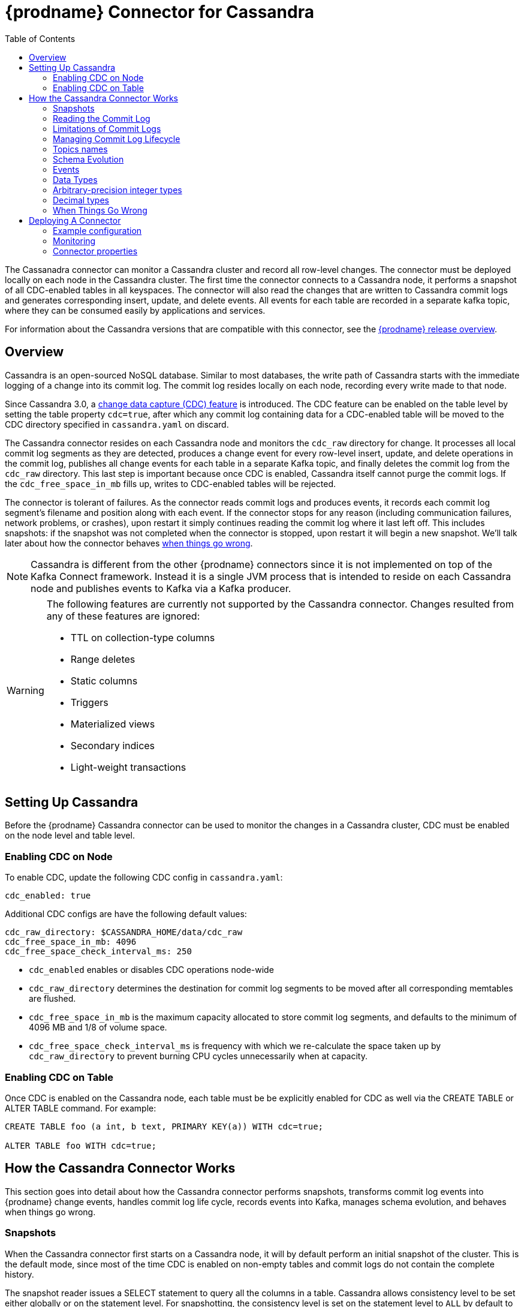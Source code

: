 [id="debezium-connector-for-cassandra"]
= {prodname} Connector for Cassandra

:context: cassandra
:toc:
:toc-placement: macro
:linkattrs:
:icons: font
:source-highlighter: highlight.js

toc::[]

The Cassanadra connector can monitor a Cassandra cluster and record all row-level changes. The connector must be deployed locally on each node in the Cassandra cluster. The first time the connector connects to a Cassandra node, it performs a snapshot of all CDC-enabled tables in all keyspaces. The connector will also read the changes that are written to Cassandra commit logs and generates corresponding insert, update, and delete events. All events for each table are recorded in a separate kafka topic, where they can be consumed easily by applications and services.

For information about the Cassandra versions that are compatible with this connector, see the link:https://debezium.io/releases/[{prodname} release overview].


[[cassandra-overview]]
== Overview

Cassandra is an open-sourced NoSQL database.
Similar to most databases, the write path of Cassandra starts with the immediate logging of a change into its commit log.
The commit log resides locally on each node, recording every write made to that node.

Since Cassandra 3.0, a http://cassandra.apache.org/doc/3.11.3/operating/cdc.html[change data capture (CDC) feature] is introduced.
The CDC feature can be enabled on the table level by setting the table property `cdc=true`, after which any commit log containing data for a CDC-enabled table will be moved to the CDC directory specified in `cassandra.yaml` on discard.

The Cassandra connector resides on each Cassandra node and monitors the `cdc_raw` directory for change.
It processes all local commit log segments as they are detected, produces a change event for every row-level insert, update, and delete operations in the commit log, publishes all change events for each table in a separate Kafka topic, and finally deletes the commit log from the `cdc_raw` directory.
This last step is important because once CDC is enabled, Cassandra itself cannot purge the commit logs. If the `cdc_free_space_in_mb` fills up, writes to CDC-enabled tables will be rejected.

The connector is tolerant of failures.
As the connector reads commit logs and produces events, it records each commit log segment's filename and position along with each event.
If the connector stops for any reason (including communication failures, network problems, or crashes), upon restart it simply continues reading the commit log where it last left off.
This includes snapshots: if the snapshot was not completed when the connector is stopped, upon restart it will begin a new snapshot.
We'll talk later about how the connector behaves xref:{link-cassandra-connector}#cassandra-when-things-go-wrong[when things go wrong].

[NOTE]
====
Cassandra is different from the other {prodname} connectors since it is not implemented on top of the Kafka Connect framework. Instead it is a single JVM process that is intended to reside on each Cassandra node and publishes events to Kafka via a Kafka producer.
====

[WARNING]
====
The following features are currently not supported by the Cassandra connector. Changes resulted from any of these features are ignored:

* TTL on collection-type columns
* Range deletes
* Static columns
* Triggers
* Materialized views
* Secondary indices
* Light-weight transactions
====

[[setting-up-cassandra]]
== Setting Up Cassandra

Before the {prodname} Cassandra connector can be used to monitor the changes in a Cassandra cluster, CDC must be enabled on the node level and table level.

[[enabling-cdc-on-node]]
=== Enabling CDC on Node

To enable CDC, update the following CDC config in `cassandra.yaml`:

[source,yaml]
----
cdc_enabled: true
----

Additional CDC configs are have the following default values:

[source,yaml]
----
cdc_raw_directory: $CASSANDRA_HOME/data/cdc_raw
cdc_free_space_in_mb: 4096
cdc_free_space_check_interval_ms: 250
----

* `cdc_enabled` enables or disables CDC operations node-wide
* `cdc_raw_directory` determines the destination for commit log segments to be moved after all corresponding memtables are flushed.
* `cdc_free_space_in_mb` is the maximum capacity allocated to store commit log segments, and defaults to the minimum of 4096 MB and 1/8 of volume space.
* `cdc_free_space_check_interval_ms` is frequency with which we re-calculate the space taken up by `cdc_raw_directory` to prevent burning CPU cycles unnecessarily when at capacity.


[[enabling-cdc-on-table]]
=== Enabling CDC on Table

Once CDC is enabled on the Cassandra node, each table must be be explicitly enabled for CDC as well via the CREATE TABLE or ALTER TABLE command. For example:

[source,sql]
----
CREATE TABLE foo (a int, b text, PRIMARY KEY(a)) WITH cdc=true;

ALTER TABLE foo WITH cdc=true;
----

[[how-the-cassandra-connector-works]]
== How the Cassandra Connector Works

This section goes into detail about how the Cassandra connector performs snapshots, transforms commit log events into {prodname} change events, handles commit log life cycle, records events into Kafka, manages schema evolution, and behaves when things go wrong.


[[cassandra-snapshots]]
=== Snapshots

When the Cassandra connector first starts on a Cassandra node, it will by default perform an initial snapshot of the cluster.
This is the default mode, since most of the time CDC is enabled on non-empty tables and commit logs do not contain the complete history.

The snapshot reader issues a SELECT statement to query all the columns in a table. Cassandra allows consistency level to be set either globally or on the statement level.
For snapshotting, the consistency level is set on the statement level to `ALL` by default to provide the highest consistency.
This implies if one node goes down during the snapshot, the snapshot would not be able to continue and a subsequent re-snapshot is required once the node has been brought back online.
You can adjust the consistency level of the snapshot to a lower consistency level in order to increase availability, provided that you understand the tradeoff with consistency.

[NOTE]
====
In Cassandra 3.X, it is not possible to read strictly from the local Cassandra node.
Starting in Cassandra 4.0, a `NODE_LOCAL` consistency level will be added.
This will allow the Cassandra connector to read from the node it resides in only (which would be consistent with the way commit logs are processed).
====

Unlike relational databases, there is no read lock applied during a snapshot, so writes to Cassandra are not blocked during that snapshot.
If the queried data has been modified by another client during the snapshot, those changes may be reflected in the snapshot result set.

If the connector fails or stops before the snapshot is completed, the connector will begin a new snapshot upon restarts.
In the default snapshot mode (`initial`), once the connector completes its initial snapshot, it will no longer perform any additional snapshots.
The only exception would be during a connector restart: if CDC is enabled on a table, and then the connector is restarted, that table would be snapshotted.

The second snapshot mode (`always`) allows the connector to perform snapshot whenever necessary.
It checks periodically for newly CDC-enabled tables, and snapshot these tables as soon as they are detected.

The third snapshot mode ('never') ensures the connector never performs snapshots.
When a new connector is configured this way, it will only read the commit log in the CDC directory.
This is not the default behavior because starting a new connector in this mode (without a snapshot) requires the commit logs to contain the entire history of all CDC-enabled tables, which is often not the case.
Another use case for this mode is if there is one connector already doing the snapshotting, you can disable snapshot on others to avoid duplicated work.

[[reading-the-commitlog]]
=== Reading the Commit Log

The Cassandra connector will typically spend the vast majority of its time reading local commit logs on the Cassandra node.
In Cassandra 4.0 on every segment fsync, an index file will be updated to reflect latest offset.
This eliminates the processing delay in the CDC feature in Cassandra 3.X. and can be enabled in Cassandra 4 Debezium connector by setting the configuration: `commit.log.real.time.processing.enabled` to `true`.
The frequency at which index file is polled is determined by `commit.log.marked.complete.poll.interval.ms`.


Commit logs' binary data are deserialized with Cassandra's CommitLogReader and CommitLogReadHandler.
Each deserialized object is called a `mutation` in Cassandra. A `mutation` contains one or more change events.

As the Cassandra connector reads the commit log, it transform the log events into {prodname} _create_, _update_, or _delete_ events that include the position in the commit log where the event was found.
The Cassandra connector encode these change events with Kafka Connect converters and publish them to the appropriate Kafka topics.

[[limitations-of-commit-logs]]
=== Limitations of Commit Logs

Cassandra's commit logs come with a set of limitations, which are critical for interpreting CDC events correctly:

* Commit logs only arrive in `cdc_raw` directory when it is full, in which case it would be flushed/discarded.
  This implies there is a delay between when the event is logged and when the event is captured.
* Commit logs on an individual Cassandra node do not reflect all writes to the cluster, they only reflect writes stored on that node.
  This is why it is necesssary to monitor changes on all nodes in a Cassandra cluster.
  However, due to replication factor, this also implies it is necessary for downstream consumers of these events to handle deduplication.
* Writes to an individual Cassandra node are logged as they arrive. However, these events may arrive out-of-order from which they are issued.
  Downstream consumers of these events must understand and implement logic similar to Cassandra's read path to get the correct output.
* Schema changes of tables are not recorded in commit logs, only data changes are recorded.
  Therefore changes in schema are detected on a best-effort basis.
  To avoid data loss, it is recommended to pause writes to the table during schema change.
* Cassandra does not perform read-before-write, as a result commit logs do not record the value of every column in the changed row, it only records the values of columns that have been modified (except for partition key columns, which are always recorded as they are required in Cassandra DML commands).
* Due to the nature of CQL, _insert_ DMLs can result in a row insertion or update; _update_ DMLs can result in a row insertion, update, or deletion; _delete_ DMLs can result in a row update or deletion.
  Since queries are not recorded in commit logs, CDC event type is classified based on the effect on the row in a relational database sense.

**TODO**: is there a way to determine event type which corresponds to the actual Cassandra DML statement? and if so, is that preferred over the semantic of these events?

[[managing-commitlog-lifecycle]]
=== Managing Commit Log Lifecycle

By default, Cassandra connector will delete commit logs which have been processed.
It is not recommended to start the connector while deletion of commit logs is disabled, as this could bloat up disk storage and prevent further writes to the Cassandra cluster.
To manage the commit logs in a custom manner (i.e. upload it to a cloud provider), the CommitLogTransfer interface can be implemented.


[[cassandra-topic-names]]
=== Topics names

The Cassandra connector writes events for all insert, update, and delete uperations on a single table to a single Kafka topic.
The name of the Kafka topics always take the following form:

`_clusterName_._keyspaceName_._tableName_`

where _clusterName_ is the logical name of the connector as specified with the xref:cassandra-property-topic-prefix[`topic.prefix`] configuration property, _keyspaceName_ is the name of the keyspace where the operation occurred, and _tableName_ is the name of the table on which the operation occurred.

For example, consider a Cassandra installation with an `inventory` keyspace that contains four tables: `products`, `products_on_hand`, `customers`, and `orders`.
If the connector monitoring this database were given a logical server name of `fulfillment`, then the connector would produce events on these four Kafka topics:

* `fulfillment.inventory.products`
* `fulfillment.inventory.products_on_hand`
* `fulfillment.inventory.customers`
* `fulfillment.inventory.orders`

**TODO**: for topic name, is _clusterName_._keyspaceName_._tableName_ okay? or should it be _connectorName_._keyspaceName_._tableName_ or _connectorName_._clusterName_._keyspaceName_._tableName_?

[[cassandra-schema-evolution]]
=== Schema Evolution

DDLs are not recorded in commit logs.
When the schema of a table change, this change is issued from one of the Cassandra node and propagated to other nodes via Gossip Protocol.

Schema changes in Cassandra will be detected by an implemented SchemaChangeListener with latency less than 1s, which will then update the schema instance loaded from Cassandra as well as the Kafka key value schemas cached for each table.

Please note that with the current schema evolution approach, the Cassandra connector won't be able to provide accurate data change information for a small period of time in the following cases:

. If CDC gets disabled for a table, data changes which have happened before CDC got disabled will be skipped.
. If a column is removed from a table, data changes involving this column before it's removed cannot be deserialized correctly and will be skipped.

[[cassandra-events]]
=== Events

All data change events produced by the Cassandra connector have a key and a value, although the structure of the key and value depends on the table from which the change events originated (see xref:{link-cassandra-connector}#cassandra-topic-names[Topic Names]).

[[cassandra-change-events-key]]
==== Change Event's Key

For a given table, the change event's key will have a structure that contains a field for each column in the primary key of the table at the time the event was created.
Consider an `inventory` database with a `customers` table defined as:

[source,sql,indent=0]
----
CREATE TABLE customers (
  id bigint,
  registration_date timestamp,
  first_name text,
  last_name text,
  email text,
  PRIMARY KEY (id, registration_date)
);
----

Every change event for the `customers` table while it has this definition will feature the same key schema, which in JSON representation looks like this:

[source,json,indent=0]
----
{
  "type": "record",
  "name": "cassandra-cluster-1.inventory.customers.Key",
  "namespace": "io.debezium.connector.cassandra",
  "fields": [
    {
      "name": "id",
      "type": "long"
    },
    {
      "name": "registration_date",
      "type": "long",
      "logicalType": "timestamp-millis"
    }
  ]
}
----

For id = 1001 and registration_date = 1562202942545, the key payload in JSON representation would look like this:

[source,json,indent=0]
----
{
  "id": 1001,
  "registration_date": 1562202942545
}
----

[NOTE]
====
Although the `field.exclude.list` configuration property allows you to remove columns from the event values, all columns in a primary key are always included in the event's key.
====


[[cassandra-change-events-value]]
==== Change event's value

The value of the change event message is a bit more complicated. Every change event value produced by Cassandra connector has an envelope structure with the following fields:

`op`:: A mandatory field that contains a string value describing the type of operation. Values for the Cassandra connector are `i` for insert, `u` for update, and `d` for delete.
`after`:: An optional field that if present contains the state of the row _after_ the event occurred.
The structure will be described by the `cassandra-cluster-1.inventory.customers.Value` Kafka Connect schema, which represent the cluster, keyspace, and table the event is referring to.
`source`:: A mandatory field that contains a structure describing the source metadata for the event, which in the case of Cassandra contains the following fields:

  * {prodname} version.
  * Connector name.
  * Cassandra cluster name.
  * Name of the commit log file where the event was recorded, the position in that commit log file where the event appeared, whether this event was part of a snapshot, name of the affected keyspace and table, and the maximum timestamp of the partition update in microseconds.

`ts_ms`:: (Optional) If present, contains the time at which the connector processed the event, based on the system clock of the JVM that runs the Cassandra connector.

[NOTE]
====
Because Cassandra does not perform a read-before-write, the Cassandra commit log does not record the value of a row before a change is applied.
As a result, Cassandra change event records do not include a `before` field.
====

The following is a JSON representation of a value schema for a _create_ event for our `customers` table:

[source,json,indent=0]
----
{
  "type": "record",
  "name": "cassandra-cluster-1.inventory.customers.Envelope",
  "namespace": "io.debezium.connector.cassandra",
  "fields": [
      {
        "name": "op",
        "type": "string"
      },
      {
        "name": "ts_ms",
        "type": "long",
        "logicalType": "timestamp-millis"
      },
      {
        "name": "after",
        "type": "record",
        "fields": [
          {
            "name": "id",
            "type": [
              "null",
              {
            "name": "id",
            "type": "record",
            "fields": [
              {
                "name":"value",
                "type": "string"
              },
              {
                "name":"deletion_ts",
                "type": ["null", "long"],
                "default" : "null"
              },
              {
                "name":"set",
                "type": "boolean"
              }
            ]
            }
          ]
          },
          {
            "name": "registration_date",
            "type": [
              "null",
              {
            "name": "registration_date",
            "type": "record",
            "fields": [
              {
                "name":"value",
                "type": "long",
                "logical_type": "timestamp-millis"
              },
              {
                "name":"deletion_ts",
                "type": ["null", "long"],
                "default" : "null"
              },
              {
                "name":"set",
                "type": "boolean"
              }
            ]
            }
          ]
          },
          {
            "name": "first_name",
            "type": [
              "null",
              {
            "name": "first_name",
            "type": "record",
            "fields": [
              {
                "name":"value",
                "type": "string"
              },
              {
                "name":"deletion_ts",
                "type": ["null", "long"],
                "default" : "null"
              },
              {
                "name":"set",
                "type": "boolean"
              }
            ]
            }
          ]
          },
          {
            "name": "last_name",
            "type": [
              "null",
              {
            "name": "last_name",
            "type": "record",
            "fields": [
              {
                "name":"value",
                "type": "string"
              },
              {
                "name":"deletion_ts",
                "type": ["null", "long"],
                "default" : "null"
              },
              {
                "name":"set",
                "type": "boolean"
              }
            ]
            }
          ]
          },
          {
            "name": "last_name",
            "type": [
              "null",
              {
            "name": "email",
            "type": "record",
            "fields": [
              {
                "name":"value",
                "type": "string"
              },
              {
                "name":"deletion_ts",
                "type": ["null", "long"],
                "default" : "null"
              },
              {
                "name":"set",
                "type": "boolean"
              }
            ]
            }
          ]
          }
        ]
      },
      {
        "name": "source",
        "type": "record",
        "fields": [
          {
            "name": "version",
            "type": "string"
          },
          {
            "name": "connector",
            "type": "string"
          },
          {
            "name": "cluster",
            "type": "string"
          },
          {
            "name": "snapshot",
            "type": "boolean"
          },
          {
            "name": "keyspace",
            "type": "string"
          },
          {
            "name": "table",
            "type": "string"
          },
          {
            "name": "file",
            "type": "string"
          },
          {
            "name": "position",
            "type": "int"
          },
          {
            "name": "ts_ms",
            "type": "long",
            "logicalType": "timestamp-micros"
          }
        ]
      }
  ]
}
----

**TODO**: verify max timestamp != deletion timestamp in case of deletion DDLs

Given the following `insert` DML:

[source,sql,indent=0]
----
INSERT INTO customers (
  id,
  registration_date,
  first_name,
  last_name,
  email)
VALUES (
  1001,
  now(),
  "Anne",
  "Kretchmar",
  "annek@noanswer.org"
);
----

The value payload in JSON representation would look like this:

[source,json,indent=0,subs="attributes"]
----
{
  "op": "c",
  "ts_ms": 1562202942832,
  "after": {
    "id": {
    "value": 1001,
    "deletion_ts": null,
    "set": true
  },
    "registration_date": {
    "value": 1562202942545,
    "deletion_ts": null,
    "set": true
  },
  "first_name": {
    "value": "Anne",
    "deletion_ts": null,
    "set": true
  },
  "last_name": {
    "value": "Kretchmar",
    "deletion_ts": null,
    "set": true
  },
  "email": {
    "value": "annek@noanswer.org",
    "deletion_ts": null,
    "set": true
  }
  },
  "source": {
    "version": "{debezium-version}",
    "connector": "cassandra",
    "cluster": "cassandra-cluster-1",
    "snapshot": false,
    "keyspace": "inventory",
    "table": "customers",
    "file": "commitlog-6-123456.log",
    "pos": 54,
    "ts_ms": 1562202942666382
  }
}
----

Given the following `update` DML:

[source,sql,indent=0]
----
UPDATE customers
SET email = "annek_new@noanswer.org"
WHERE id = 1001 AND registration_date = 1562202942545
----

The value payload in JSON representation would look like this:

[source,json,indent=0,subs="attributes"]
----
{
  "op": "u",
  "ts_ms": 1562202942912,
  "after": {
    "id": {
    "value": 1001,
    "deletion_ts": null,
    "set": true
  },
    "registration_date": {
    "value": 1562202942545,
    "deletion_ts": null,
    "set": true
  },
  "first_name": null,
  "last_name": null,
  "email": {
    "value": "annek_new@noanswer.org",
    "deletion_ts": null,
    "set": true
  }
  },
  "source": {
    "version": "{debezium-version}",
    "connector": "cassandra",
    "cluster": "cassandra-cluster-1",
    "snapshot": false,
    "keyspace": "inventory",
    "table": "customers",
    "file": "commitlog-6-123456.log",
    "pos": 102,
    "ts_ms": 1562202942666490
  }
}
----

When we compare this to the value in the _insert_ event, we see a couple differences:

* The `op` field value is now `u`, signifying that this row changed because of an update.
* The `after` field now has the updated state of the row, and here we can see that the email value is now `annek_new@noanswer.org`.
  Notice that `first_name` and `last_name` are null, this is because these fields did not change during this update.
  However, `id` and `registration_date` are still included, because these are the primary keys of this table.
* The `source` field structure has the same fields as before, but the values are different since this event is from a different position in the commit log.
* The `ts_ms` shows the timestamp milliseconds which the connector processed this event.

Finally, given the following `delete` DML:

[source,sql]
----
DELETE FROM customers
WHERE id = 1001 AND registration_date = 1562202942545;
----

The value payload in JSON representation would look like this:

[source,json,indent=0,subs="attributes"]
----
{
  "op": "d",
  "ts_ms": 1562202942912,
  "after": {
    "id": {
    "value": 1001,
    "deletion_ts": 1562202972545,
    "set": true
  },
    "registration_date": {
    "value": 1562202942545,
    "deletion_ts": 1562202972545,
    "set": true
  },
  "first_name": null,
  "last_name": null,
  "email": null
  },
  "source": {
    "version": "{debezium-version}",
    "connector": "cassandra",
    "cluster": "cassandra-cluster-1",
    "snapshot": false,
    "keyspace": "inventory",
    "table": "customers",
    "file": "commitlog-6-123456.log",
    "pos": 102,
    "ts_ms": 1562202942666490
  }
}
----

When we compare this to the value in the _insert_ and _update_ event, we see a couple differences:

* The `op` field value is now `d`, signifying that this row changed because of a deletion.
* The `after` field only contains values for `id` and `registration_date` because this is a deletion by primary keys.
* The `source` field structure has the same fields as before, but the values are different since this event is from a different position in the commit log.
* The `ts_ms` shows the timestamp milliseconds which the connector processed this event.

**TODO**: given TTL is not currently support, would it be better to remove delete_ts? would it also be okay to derive whether a field is set or not by looking at the each column to see if it is null?

**TODO**: discuss tombstone events in Cassandra connector

[[cassandra-data-types]]
=== Data Types

As described above, the Cassandra connector represents the changes to rows with events that are structured like the table in which the row exist.
The event contains a field for each column value, and how that value is represented in the event depends on the Cassandra data type of the column.
This section describes this mapping.

The following table describes how the connector maps each of the Cassandra data types to an Kafka Connect data type.

[cols="30%a, 30%a, 40%a"]
|===
|Cassandra Data Type
|Literal Type (Schema Type)
|Semantic Type (Schema Name)

|`ascii`
|`string`
|n/a

|`bigint`
|`int64`
|n/a

|`blob`
|`bytes`
|n/a

|`boolean`
|`boolean`
|n/a

|`counter`
|`int64`
|n/a

|`date`
|`int32`
|`io.debezium.time.Date`

|`decimal`
|`float64`
|n/a

|`double`
|`float64`
|n/a

|`float`
|`float32`
|n/a

|`frozen`
|`bytes`
|n/a

|`inet`
|`string`
|n/a

|`int`
|`int32`
|n/a

|`list`
|`array`
|n/a

|`map`
|`map`
|n/a

|`set`
|`array`
|n/a

|`smallint`
|`int16`
|n/a

|`text`
|`string`
|n/a

|`time`
|`int64`
|n/a

|`timestamp`
|`int64`
|`io.debezium.time.Timestamp`

|`timeuuid`
|`string`
|`io.debezium.data.Uuid`

|`tinyint`
|`int8`
|n/a

|`tuple`
|`map`
|n/a

|`uuid`
|`string`
|`io.debezium.data.Uuid`

|`varchar`
|`string`
|n/a

|`varint`
|`int64`
|n/a

|`duration`
|`int64`
|`io.debezium.time.NanoDuration` (an approximate representation of the duration value in nano-seconds)

|===

**TODO**: add logical types

=== Arbitrary-precision integer types

The Cassandra connector handles `varint` values according to the setting of the xref:{link-cassandra-connector}#cassandra-property-varint-handling-mode[`varint.handling.mode` connector configuration property].

varint.handling.mode=long::
+
.Mapping when `varint.handling.mode=long`
[cols="30%a,30%a,40%a",options="header",subs="+attributes"]
|===
|Cassandra type |Literal type |Semantic type

|`varint`
|`INT64`
a|_n/a_

|===

varint.handling.mode=precise::
+
.Mappings when `decimal.handling.mode=precise`
[cols="30%a,15%a,55%a",options="header",subs="+attributes"]
|===
|Cassandra type |Literal type |Semantic type

|`varint`
|`BYTES`
a|`org.apache.kafka.connect.data.Decimal` +
The `scale` schema parameter is set to zero.

|===

varint.handling.mode=string::
+
.Mapping when `varint.handling.mode=string`
[cols="30%a,30%a,40%a",options="header",subs="+attributes"]
|===
|Cassandra type |Literal type |Semantic type

|`varint`
|`STRING`
a|_n/a_

|===

=== Decimal types

The Cassandra connector handles `decimal` values according to the setting of the xref:{link-cassandra-connector}#cassandra-property-decimal-handling-mode[`decimal.handling.mode` connector configuration property].

decimal.handling.mode=double::
+
.Mapping when `decimal.handling.mode=double`
[cols="30%a,30%a,40%a",options="header",subs="+attributes"]
|===
|Cassandra type |Literal type |Semantic type

|`decimal`
|`FLOAT64`
a|_n/a_

|===

decimal.handling.mode=precise::
+
.Mappings when `decimal.handling.mode=precise`
[cols="30%a,15%a,55%a",options="header",subs="+attributes"]
|===
|Cassandra type |Literal type |Semantic type

|`decimal`
|`STRUCT`
a|`io.debezium.data.VariableScaleDecimal` +
Contains a structure with two fields: `scale` of type `INT32` that contains the scale of the transferred value and `value` of type `BYTES` containing the original value in an unscaled form.

|===

decimal.handling.mode=string::
+
.Mapping when `decimal.handling.mode=string`
[cols="30%a,30%a,40%a",options="header",subs="+attributes"]
|===
|Cassandra type |Literal type |Semantic type

|`decimal`
|`STRING`
a|_n/a_

|===

If the default data type conversions do not meet your needs, you can {link-prefix}:{link-custom-converters}#custom-converters[create a custom converter] for the connector.

[[cassandra-when-things-go-wrong]]
=== When Things Go Wrong

==== Configuration And Startup Errors

The Cassandra connector will fail upon startup, report error or exception in the log, and stop running if the configurations are invalid or if the connector cannot successfully connector to Cassandra using the specified connectivity parameters.
In this case, the error will have more details about the problem and possibly suggest a work around.
The connector can be restarted when the configuration has been corrected.

==== Cassandra Becomes Unavailable

Once the connector is running, if the Cassandra node becomes unavailable for any reason, the connector will fail and stop. In this case, restart the connector once the server becomes available.
If this happened during snapshot, it will rebootstrap the entire table from the beginning of the table.

==== Cassandra Connector Stops Gracefully

If the Cassandra connector is gracefully shut down, prior to stopping the process it will make sure to flush all events in the ChangeEventQueue to Kafka.
The Cassandra connector keeps track of the filename and offset each time a streamed record is send to Kafka.
So when the connector is restarted, it will resume from where it left off.
It does this by searching for the oldest commit log in the directory, start processing that commitlog, skipping the already-read records, until it finds the most recent record that hasn’t been processed.
If the Cassandra connector is stopped during snapshot, it will pick up from that table, but will rebootstrap the entire table.

==== Cassandra Connector Crashes

If the Cassandra connector crashes unexpected, then the Cassandra connector would likely have terminated without recording the most-recently processed offset.
In this case, when the connector is restarted, it will resume from the most recent recorded offset.
This means duplicates is likely (which is trivial since we already be get duplicates from RF).
Note that since the offset is only updated when a record has been successfully send to Kafka, it is okay to lose the un-emitted data in the ChangeEventQueue during a crash, as these events will be recreated.

==== Kafka Becomes Unavailable

As the connector generate change event, it will publish those events to Kafka using Kafka producer API.
If Kafka broker becomes unavailable (producer encounters TimeoutException), the Cassandra connector will repeatedly attempt to reconnect to the broker once per second until a successful retry.

==== Cassandra connector is Stopped for a Duration

Depending on the write load of a table, when a Cassandra connector is stopped for a long time, it risks into hitting the cdc_total_space_in_mb capacity.
Once this upper limit is reached, Cassandra will stop accepting writes for this table; which means it is important to monitor this space while running the Cassandra connector.
In the worst case scenario if this happens, complete the following steps:

. Turn off Cassandra connector.
. Dusable CDC for the table so it stops generating additional writes.
  Because the commit logs are not filtered,  writes to other CDC-enabled tables on the same node could still affect the commitlog file generation.
. Remove the recorded offset from the offset file
. After the capacity is increased or the directory used space is under control, restart the connector so that it re-bootstraps the table.

==== Cassandra Table CDC is Enabled, Then Temporarily Disabled, And Then Enabled Again

If a Cassandra table temporarily disables CDC and then re-enables it again after some time, it must be re-bootstrapped.
To re-bootstrap an individual table, you can manually remove the recorded offset line corresponding to that table from snapshot_offset.properties file.

[[cassandra-deploying-a-connector]]
== Deploying A Connector

The Cassandra connector should be deployed each Cassandra node in a Cassandra cluster.
The Cassandra connector Jar file takes in a CDC configuration (.properties) file.
See xref:{link-cassandra-connector}#cassandra-example-configuration[see example configurations] for reference.

[[cassandra-example-configuration]]
=== Example configuration

The following represents an example .properties configuration file for running and testing the Cassandra Connector locally:

[source,properties,indent=0]
----
connector.name=test_connector
commit.log.relocation.dir=/Users/test_user/debezium-connector-cassandra/test_dir/relocation/
http.port=8000

cassandra.config=/usr/local/etc/cassandra/cassandra.yaml
cassandra.hosts=127.0.0.1
cassandra.port=9042

kafka.producer.bootstrap.servers=127.0.0.1:9092
kafka.producer.retries=3
kafka.producer.retry.backoff.ms=1000
topic.prefix=test_prefix

key.converter=io.confluent.connect.avro.AvroConverter
key.converter.schema.registry.url: http://localhost:8081
value.converter=io.confluent.connect.avro.AvroConverter
value.converter.schema.registry.url: http://localhost:8081

offset.backing.store.dir=/Users/test_user/debezium-connector-cassandra/test_dir/

snapshot.consistency=ONE
snapshot.mode=ALWAYS

latest.commit.log.only=true
----

[[cassandra-monitoring]]
=== Monitoring

Cassandra connector has built-in support for JMX metrics.
The Cassandra driver also publishes a number of metrics about the driver's activities that can be monitored through JMX.
The connector has two types of metrics.
Snapshot metrics help you monitor the snapshot activity and are available when the connector is performing a snapshot.
Binlog metrics help you monitor the progress and activity while the connector reads the Cassandra commit logs.

[[cassandra-snapshot-metrics]]
==== Snapshot Metrics

[cols="30%a,10%a,60%a"]
|===
|Attribute Name
|Type
|Description

|`total-table-count`
|`int`
|The total number of tables that are being included in the snapshot.

|`remaining-table-count`
|`int`
|The number of tables that the snapshot has yet to copy.

|`snapshot-running`
|`boolean`
|Whether the snapshot was started.

|`snapshot-aborted`
|`boolean`
|Whether the snapshot was aborted.

|`snapshot-completed`
|`boolean`
|Whether the snapshot completed.

|`snapshot-during-in-seconds`
|`long`
|The total number of seconds that the snapshot has taken so far, even if not complete.

|`rows-scanned`
|`Map<String, Long>`
|Map containing the number of rows scanned for each table in the snapshot. Tables are incrementally added to the Map during processing. Updates every 10,000 rows scanned and upon completing a table.
|===

[[cassandra-commitlog-metrics]]
==== Commitlog Metrics

[cols="30%a,10%a,60%a"]
|===
|Attribute Name
|Type
|Description

|`commitlog-filename`
|`string`
|The name of the commit log filename that the connector has most recently read.

|`commitlog-position`
|`long`
|The most recent position (in bytes) within the commit log that the connector has read.

|`number-of-processed-mutations`
|`long`
|The number of mutations that have been processed.

|`number-of-unrecoverable-errors`
|`long`
|The number of unrecoverable errors while processing commit logs.

|===


[[cassandra-connector-properties]]
=== Connector properties

[cols="30%a,25%a,45%a"]
|===
|Property
|Default
|Description

|[[cassandra-property-snapshot-mode]]<<cassandra-property-snapshot-mode, `snapshot.mode`>>
|`INITIAL`
|Specifies the criteria for running a snapshot (eg. initial sync) upon startup of the cassandra connector agent.
Must be one of 'INITIAL', 'ALWAYS', or 'NEVER'. The default snapshot mode is 'INITIAL'.

|[[cassandra-property-snapshot-consistency]]<<cassandra-property-snapshot-consistency, `snapshot.consistency`>>
|`ALL`
|Specify the {@link ConsistencyLevel} used for the snapshot query.

|[[cassandra-property-http-port]]<<cassandra-property-http-port, `http.port`>>
|`8000`
|The port used by the HTTP server for ping, health check, and build info

|[[cassandra-property-cassandra-config]]<<cassandra-property-cassandra-config, `cassandra.config`>>
|No default
|The absolute path of the YAML config file used by a Cassandra node.

|[[cassandra-property-cassandra-hosts]]<<cassandra-property-cassandra-hosts, `cassandra.hosts`>>
|`localhost`
|One or more addresses of Cassandra nodes that driver uses to discover topology, separated by ","

|[[cassandra-property-cassandra-port]]<<cassandra-property-cassandra-port, `cassandra.port`>>
|`9042`
|The port used to connect to Cassandra host(s).

|[[cassandra-property-cassandra-username]]<<cassandra-property-cassandra-username, `cassandra.username`>>
|No default
|The username used when connecting to Cassandra hosts.

|[[cassandra-property-cassandra-password]]<<cassandra-property-cassandra-password, `cassandra.password`>>
|No default
|The password used when connecting to Cassandra hosts.

|[[cassandra-property-cassandra-ssl-enabled]]<<cassandra-property-cassandra-ssl-enabled, `cassandra.ssl.enabled`>>
|`false`
|If set to true, Cassandra connector agent will use SSL to connect to Cassandra node.

|[[cassandra-property-cassandra-ssl-config-path]]<<cassandra-property-cassandra-ssl-config-path, `cassandra.ssl.config.path`>>
|No default
|The SSL config file path required for storage node. An example of config file can be found at the bottom of the page.

|[[cassandra-property-commit-log-real-time-processing-enabled]]<<cassandra-property-commit-log-real-time-processing-enabled, `commit.log.real.time.processing.enabled`>>
|`false`
|Only applicable in Cassandra 4 and if set to true, Cassandra connector agent will read commit logs incrementally by watching for updates in commit log index files and stream data in real-time, at frequency determined by xref:cassandra-property-commit-log-marked-complete-poll-interval-ms[`commit.log.marked.complete.poll.interval.ms`].
If set to false, then Cassandra 4 connector waits for Commit Logs file to be marked Completed before processing them.

|[[cassandra-property-commit-log-marked-complete-poll-interval-ms]]<<cassandra-property-commit-log-marked-complete-poll-interval-ms, `commit.log.marked.complete.poll.interval.ms`>>
|10000
|Only applicable in Cassandra 4 and when real-time streaming is enabled by xref:cassandra-property-commit-log-real-time-processing-enabled[`commit.log.real.time.processing.enabled`].
This config determines the frequency at which commit log index file is polled for updates in offset value.

|[[cassandra-property-commit-log-relocation-dir]]<<cassandra-property-commit-log-relocation-dir, `commit.log.relocation.dir`>>
|No default
|The local directory where commit logs get relocated to from cdc_raw dir once processed.

|[[cassandra-property-commit-log-post-processing-enabled]]<<cassandra-property-commit-log-post-processing-enabled, `commit.log.post.processing.enabled`>>
|`true`
|Determines whether or not the CommitLogPostProcessor should run to move processed commit logs from relocation dir.
If disabled, commit logs would not be moved out of relocation dir.

|[[cassandra-property-commit-log-relocation-dir-poll-interval-ms]]<<cassandra-property-commit-log-relocation-dir-poll-interval-ms, `commit.log.relocation.dir.poll.interval.ms`>>
|10000
|The amount of time the CommitLogPostProcessor should wait to re-fetch all processed commit logs in relocation dir.

|[[cassandra-property-commit-log-transfer-class]]<<cassandra-property-commit-log-transfer-class, `commit.log.transfer.class`>>
|`io.debezium.connector.cassandra.BlackHoleCommitLogTransfer`
|The class used by CommitLogPostProcessor to move processed commit logs from relocation dir.
The built-in transfer class is `BlackHoleCommitLogTransfer`, which simply removes all processed commit logs from relocation dir.
Users are supposed to implement their own customized commit log transfer class if needed.

|[[cassandra-property-commit-log-error-reprocessing-enabled]]<<cassandra-property-commit-log-error-reprocessing-enabled, `commit.log.error.reprocessing.enabled`>>
|false
|Determines whether or not the CommitLogProcessor should re-process error commit logs.

|[[cassandra-property-converters]]<<cassandra-property-converters, `converters`>>
|No default
|Enumerates a comma-separated list of the symbolic names of the {link-prefix}:{link-custom-converters}#custom-converters[custom converter] instances that the connector can use.
For example, +

`isbn`

You must set the `converters` property to enable the connector to use a custom converter.

For each converter that you configure for a connector, you must also add a `.type` property, which specifies the fully-qualifed name of the class that implements the converter interface.
The `.type` property uses the following format: +

`_<converterSymbolicName>_.type` +

For example, +

 isbn.type: io.debezium.test.IsbnConverter

If you want to further control the behavior of a configured converter, you can add one or more configuration parameters to pass values to the converter.
To associate any additional configuration parameter with a converter, prefix the parameter names with the symbolic name of the converter.
For example, +

 isbn.schema.name: io.debezium.cassandra.type.Isbn

|[[cassandra-property-offset-backing-store-dir]]<<cassandra-property-offset-backing-store-dir, `offset.backing.store.dir`>>
|No default
|The directory to store offset tracking files.

|[[cassandra-property-offset-flush-interval-ms]]<<cassandra-property-offset-flush-interval-ms, `offset.flush.interval.ms`>>
|`0`
|The minimum amount of time to wait before committing the offset. The default value of 0 implies
the offset will be flushed every time.

|[[cassandra-property-max-offset-flush-size]]<<cassandra-property-max-offset-flush-size, `max.offset.flush.size`>>
|`100`
|The maximum records that are allowed to be processed until it is required to flush offset to disk. This config is effective only if offset_flush_interval_ms != 0.

|[[cassandra-property-max-queue-size]]<<cassandra-property-max-queue-size, `max.queue.size`>>
|`8192`
|Positive integer value that specifies the maximum size of the blocking queue into which change events read from the commit log are placed before they are written to Kafka.
This queue can provide back pressure to the commit log reader when, for example, writes to Kafka are slower or if Kafka is not available.
Events that appear in the queue are not included in the offsets periodically recorded by this connector.
Defaults to 8192, and should always be larger than the maximum batch size specified in the max.batch.size property.
The capacity of the queue to hold deserialized records before they are converted to Kafka Connect structs and emitted to Kafka.

|[[cassandra-property-max-batch-size]]<<cassandra-property-max-batch-size, `max.batch.size`>>
|`2048`
|The maximum number of change events to dequeue each time.

|[[cassandra-property-max-queue-size-in-bytes]]<<cassandra-property-max-queue-size-in-bytes, `max.queue.size.in.bytes`>>
|`0`
|A long integer value that specifies the maximum volume of the blocking queue in bytes.
By default, volume limits are not specified for the blocking queue.
To specify the number of bytes that the queue can consume, set this property to a positive long value. +
If xref:cassandra-property-max-queue-size[`max.queue.size`] is also set, writing to the queue is blocked when the size of the queue reaches the limit specified by either property.
For example, if you set `max.queue.size=1000`, and `max.queue.size.in.bytes=5000`, writing to the queue is blocked after the queue contains 1000 records, or after the volume of the records in the queue reaches 5000 bytes.

|[[cassandra-property-poll-interval-ms]]<<cassandra-property-poll-interval-ms, `poll.interval.ms`>>
|`1000`
|Positive integer value that specifies the number of milliseconds the commit log processor should wait during each iteration for new change events to appear in the queue. Defaults to 1000 milliseconds, or 1 second.

|[[cassandra-property-schema-refresh-interval-ms]]<<cassandra-property-schema-refresh-interval-ms, `schema.refresh.interval.ms`>>
|`10000`
|Positive integer value that specifies the number of milliseconds the schema processor should wait before
refreshing the cached Cassandra table schemas.

|[[cassandra-property-cdc-dir-poll-interval-ms]]<<cassandra-property-cdc-dir-poll-interval-ms, `cdc.dir.poll.interval.ms`>>
|`10000`
|The maximum amount of time to wait on each poll before reattempt.

|[[cassandra-property-snapshot-scan-interval-ms]]<<cassandra-property-snapshot-scan-interval-ms, `snapshot.scan.interval.ms`>>
|`10000`
|Positive integer value that specifies the number of milliseconds the snapshot processor should wait before re-scanning tables to look for new CDC-enabled tables.
Defaults to 10000 milliseconds, or 10 seconds.

|[[cassandra-property-tombstones-on-delete]]<<cassandra-property-tombstones-on-delete, `tombstones.on.delete`>>
|`false`
|Whether deletion events should have a subsequent tombstone event (true) or not (false).
It's important to note that in Cassandra, two events with the same key may be updating different columns of a given table.
So this could potentially result in records being lost during compaction if they have not been consumed by the consumer yet.
In other words, do NOT set this to true if you have Kafka compaction turned on.

|[[cassandra-property-field-exclude-list]]<<cassandra-property-field-exclude-list, `field.exclude.list`>>
|No default
|A comma-separated list of fully-qualified names of fields that should be excluded from change event message values.
Fully-qualified names for fields are in the form keyspace_name>.<field_name>.<nested_field_name>.

|[[cassandra-property-num-of-change-event-queues]]<<cassandra-property-num-of-change-event-queues, `num.of.change.event.queues`>>
|`1`
|The number of change event queues and queue processors. Defaults to 1.

|[[cassandra-property-sanitize-field-names]]<<cassandra-property-sanitize-field-names, `sanitize.field.names`>>
|`true` when connector configuration explicitly specifies the `key.converter` or `value.converter` parameters to use Avro, otherwise defaults to `false`.
|Whether field names will be sanitized to adhere to Avro naming requirements.
See xref:{link-avro-serialization}#avro-naming[Avro naming] for more details.

|[[cassandra-property-skipped-operations]]<<cassandra-property-skipped-operations, `+skipped.operations+`>>
|`t`
|A comma-separated list of operation types that will be skipped during streaming.
The operations include: `c` for inserts/create, `u` for updates, `d` for deletes, `t` for truncates, and `none` to not skip any operations.
By default, truncate operations are skipped (not emitted by this connector).

|[[cassandra-property-topic-naming-strategy]]<<cassandra-property-topic-naming-strategy, `topic.naming.strategy`>>
|`io.debezium.schema.SchemaTopicNamingStrategy`
|The name of the TopicNamingStrategy class that should be used to determine the topic name for data change, schema change, transaction, heartbeat event etc., defaults to `SchemaTopicNamingStrategy`.

|[[cassandra-property-topic-delimiter]]<<cassandra-property-topic-delimiter, `topic.delimiter`>>
|`.`
|Specify the delimiter for topic name, defaults to `.`.

|[[cassandra-property-topic-prefix]]<<cassandra-property-topic-prefix, `topic.prefix`>>
|No default
|The name of the prefix to be used for all topics. +
 +
[WARNING]
====
Do not change the value of this property.
If you change the name value, after a restart, instead of continuing to emit events to the original topics, the connector emits subsequent events to topics whose names are based on the new value.
The connector is also unable to recover its database schema history topic.
====

|[[cassandra-property-topic-cache-size]]<<cassandra-property-topic-cache-size, `topic.cache.size`>>
|`10000`
|The size used for holding the topic names in bounded concurrent hash map.
This cache helps to determine the topic name corresponding to a given data collection.

|[[cassandra-property-topic-heartbeat-prefix]]<<cassandra-property-topic-heartbeat-prefix, `+topic.heartbeat.prefix+`>>
|`__debezium-heartbeat`
|Controls the name of the topic to which the connector sends heartbeat messages.
The topic name has the following pattern: +
 +
_topic.heartbeat.prefix_._topic.prefix_ +
 +
For example, if the database server name or topic prefix is `fulfillment`, the default topic name is `__debezium-heartbeat.fulfillment`.

|[[cassandra-property-varint-handling-mode]]<<cassandra-property-varint-handling-mode, `varint.handling.mode`>>
|`long`
|Specifies how `varint` columns should be represented in change events. Possible settings are: +
 +
`long` (the default) represents values by using Java's `long`, which might not offer the precision but which is easy to use in consumers. +
 +
`precise` uses `java.math.BigDecimal` to represent values, which are encoded in the change events by using a binary representation and Kafka Connect's `org.apache.kafka.connect.data.Decimal` type. +
 +
`string` encodes values as formatted strings, which is easy to consume.

|[[cassandra-property-decimal-handling-mode]]<<cassandra-property-decimal-handling-mode, `decimal.handling.mode`>>
|`double`
|Specifies how `decimal` columns should be represented in change events. Possible settings are: +
 +
`double` (the default) represents values by using Java's `double`, which might not offer the precision but which is easy to use in consumers. +
 +
`precise` uses `java.math.BigDecimal` to represent values, which are encoded in the change events by using a binary representation and Kafka Connect's `org.apache.kafka.connect.data.VariableScaleDecimal` type. +
 +
`string` encodes values as formatted strings, which is easy to consume.

|===

If the Cassandra agent use SSL to connect to Cassandra node, an SSL config file is required.
The following example shows how to write the SSL config file:
[source,properties,indent=0]
----
keyStore.location=/var/private/ssl/cassandra.keystore.jks
keyStore.password=cassandra
keyStore.type=JKS
trustStore.location=/var/private/ssl/cassandra.truststore.jks
trustStore.password=cassandra
trustStore.type=JKS
keyManager.algorithm=SunX509
trustManager.algorithm=SunX509
cipherSuites=TLS_ECDHE_RSA_WITH_AES_256_GCM_SHA384
----
[NOTE]
====
The cipherSuites field is not mandatory, it simply allows you to add one (or more) ciphers that are not present.
The default value of trustStore.type and keyStore.type is JKS.
The default value of keyManager.algorithm and trustManager.algorithm is SunX509.
====

The connector also supports pass-through configuration properties that are used when creating the Kafka producer.
Specifically, all connector configuration properties that begin with the `kafka.producer.` prefix are used (without the prefix) when creating the Kafka producer that writes events to Kafka.

For example, the follwoing connector configuration properties can be used to {link-kafka-docs}.html#security_configclients[secure connections to the Kafka broker]:

[source,properties,indent=0]
----
kafka.producer.security.protocol=SSL
kafka.producer.ssl.keystore.location=/var/private/ssl/kafka.server.keystore.jks
kafka.producer.ssl.keystore.password=test1234
kafka.producer.ssl.truststore.location=/var/private/ssl/kafka.server.truststore.jks
kafka.producer.ssl.truststore.password=test1234
kafka.producer.ssl.key.password=test1234
kafka.consumer.security.protocol=SSL
kafka.consumer.ssl.keystore.location=/var/private/ssl/kafka.server.keystore.jks
kafka.consumer.ssl.keystore.password=test1234
kafka.consumer.ssl.truststore.location=/var/private/ssl/kafka.server.truststore.jks
kafka.consumer.ssl.truststore.password=test1234
kafka.consumer.ssl.key.password=test1234
----

Be sure to consult the {link-kafka-docs}.html[Kafka documentation] for all of the configuration properties for Kafka producers.

The connector supports the following Kafka Connect converters for key/value serialization:

[source,indent=0]
----
io.confluent.connect.avro.AvroConverter
org.apache.kafka.connect.storage.StringConverter
org.apache.kafka.connect.json.JsonConverter
com.blueapron.connect.protobuf.ProtobufConverter
----
